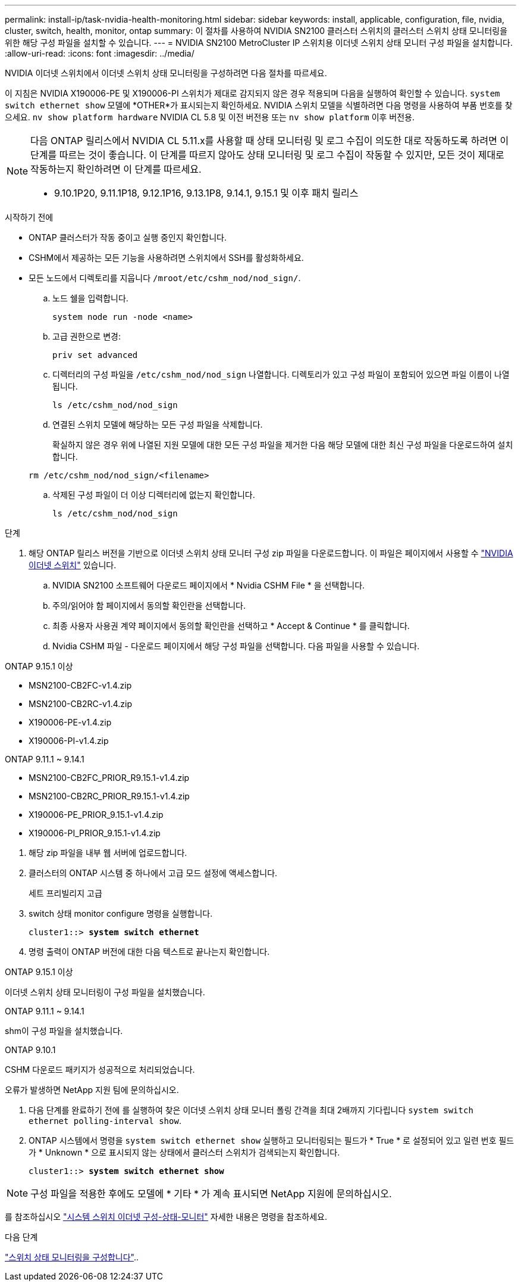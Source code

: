 ---
permalink: install-ip/task-nvidia-health-monitoring.html 
sidebar: sidebar 
keywords: install, applicable, configuration, file, nvidia, cluster, switch, health, monitor, ontap 
summary: 이 절차를 사용하여 NVIDIA SN2100 클러스터 스위치의 클러스터 스위치 상태 모니터링을 위한 해당 구성 파일을 설치할 수 있습니다. 
---
= NVIDIA SN2100 MetroCluster IP 스위치용 이더넷 스위치 상태 모니터 구성 파일을 설치합니다.
:allow-uri-read: 
:icons: font
:imagesdir: ../media/


[role="lead"]
NVIDIA 이더넷 스위치에서 이더넷 스위치 상태 모니터링을 구성하려면 다음 절차를 따르세요.

이 지침은 NVIDIA X190006-PE 및 X190006-PI 스위치가 제대로 감지되지 않은 경우 적용되며 다음을 실행하여 확인할 수 있습니다.  `system switch ethernet show` 모델에 *OTHER*가 표시되는지 확인하세요. NVIDIA 스위치 모델을 식별하려면 다음 명령을 사용하여 부품 번호를 찾으세요.  `nv show platform hardware` NVIDIA CL 5.8 및 이전 버전용 또는  `nv show platform` 이후 버전용.

[NOTE]
====
다음 ONTAP 릴리스에서 NVIDIA CL 5.11.x를 사용할 때 상태 모니터링 및 로그 수집이 의도한 대로 작동하도록 하려면 이 단계를 따르는 것이 좋습니다. 이 단계를 따르지 않아도 상태 모니터링 및 로그 수집이 작동할 수 있지만, 모든 것이 제대로 작동하는지 확인하려면 이 단계를 따르세요.

* 9.10.1P20, 9.11.1P18, 9.12.1P16, 9.13.1P8, 9.14.1, 9.15.1 및 이후 패치 릴리스


====
.시작하기 전에
* ONTAP 클러스터가 작동 중이고 실행 중인지 확인합니다.
* CSHM에서 제공하는 모든 기능을 사용하려면 스위치에서 SSH를 활성화하세요.
* 모든 노드에서 디렉토리를 지웁니다 `/mroot/etc/cshm_nod/nod_sign/`.
+
.. 노드 쉘을 입력합니다.
+
`system node run -node <name>`

.. 고급 권한으로 변경:
+
`priv set advanced`

.. 디렉터리의 구성 파일을 `/etc/cshm_nod/nod_sign` 나열합니다. 디렉토리가 있고 구성 파일이 포함되어 있으면 파일 이름이 나열됩니다.
+
`ls /etc/cshm_nod/nod_sign`

.. 연결된 스위치 모델에 해당하는 모든 구성 파일을 삭제합니다.
+
확실하지 않은 경우 위에 나열된 지원 모델에 대한 모든 구성 파일을 제거한 다음 해당 모델에 대한 최신 구성 파일을 다운로드하여 설치합니다.

+
`rm /etc/cshm_nod/nod_sign/<filename>`

.. 삭제된 구성 파일이 더 이상 디렉터리에 없는지 확인합니다.
+
`ls /etc/cshm_nod/nod_sign`





.단계
. 해당 ONTAP 릴리스 버전을 기반으로 이더넷 스위치 상태 모니터 구성 zip 파일을 다운로드합니다. 이 파일은 페이지에서 사용할 수 https://mysupport.netapp.com/site/info/nvidia-cluster-switch["NVIDIA 이더넷 스위치"^] 있습니다.
+
.. NVIDIA SN2100 소프트웨어 다운로드 페이지에서 * Nvidia CSHM File * 을 선택합니다.
.. 주의/읽어야 함 페이지에서 동의할 확인란을 선택합니다.
.. 최종 사용자 사용권 계약 페이지에서 동의할 확인란을 선택하고 * Accept & Continue * 를 클릭합니다.
.. Nvidia CSHM 파일 - 다운로드 페이지에서 해당 구성 파일을 선택합니다. 다음 파일을 사용할 수 있습니다.




[role="tabbed-block"]
====
.ONTAP 9.15.1 이상
--
* MSN2100-CB2FC-v1.4.zip
* MSN2100-CB2RC-v1.4.zip
* X190006-PE-v1.4.zip
* X190006-PI-v1.4.zip


--
.ONTAP 9.11.1 ~ 9.14.1
--
* MSN2100-CB2FC_PRIOR_R9.15.1-v1.4.zip
* MSN2100-CB2RC_PRIOR_R9.15.1-v1.4.zip
* X190006-PE_PRIOR_9.15.1-v1.4.zip
* X190006-PI_PRIOR_9.15.1-v1.4.zip


--
====
. [[step2]] 해당 zip 파일을 내부 웹 서버에 업로드합니다.
. 클러스터의 ONTAP 시스템 중 하나에서 고급 모드 설정에 액세스합니다.
+
세트 프리빌리지 고급

. switch 상태 monitor configure 명령을 실행합니다.
+
[listing, subs="+quotes"]
----
cluster1::> *system switch ethernet*
----
. 명령 출력이 ONTAP 버전에 대한 다음 텍스트로 끝나는지 확인합니다.


[role="tabbed-block"]
====
.ONTAP 9.15.1 이상
--
이더넷 스위치 상태 모니터링이 구성 파일을 설치했습니다.

--
.ONTAP 9.11.1 ~ 9.14.1
--
shm이 구성 파일을 설치했습니다.

--
.ONTAP 9.10.1
--
CSHM 다운로드 패키지가 성공적으로 처리되었습니다.

--
====
오류가 발생하면 NetApp 지원 팀에 문의하십시오.

. [[step6]] 다음 단계를 완료하기 전에 를 실행하여 찾은 이더넷 스위치 상태 모니터 폴링 간격을 최대 2배까지 기다립니다 `system switch ethernet polling-interval show`.
. ONTAP 시스템에서 명령을 `system switch ethernet show` 실행하고 모니터링되는 필드가 * True * 로 설정되어 있고 일련 번호 필드가 * Unknown * 으로 표시되지 않는 상태에서 클러스터 스위치가 검색되는지 확인합니다.
+
[listing, subs="+quotes"]
----
cluster1::> *system switch ethernet show*
----



NOTE: 구성 파일을 적용한 후에도 모델에 * 기타 * 가 계속 표시되면 NetApp 지원에 문의하십시오.

를 참조하십시오 https://docs.netapp.com/us-en/ontap-cli/system-switch-ethernet-configure-health-monitor.html["시스템 스위치 이더넷 구성-상태-모니터"^] 자세한 내용은 명령을 참조하세요.

.다음 단계
link:configure-cshm-mccip.html["스위치 상태 모니터링을 구성합니다"]..
